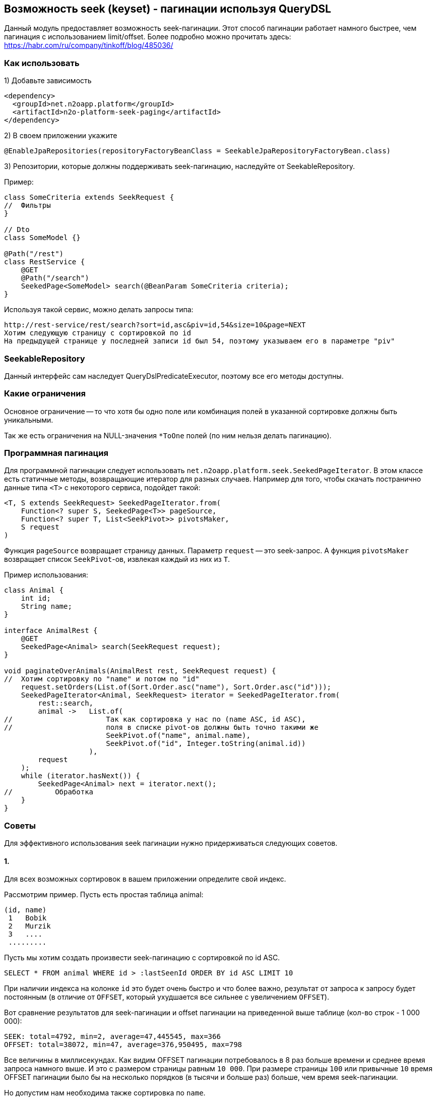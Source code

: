 == Возможность seek (keyset) - пагинации используя QueryDSL

Данный модуль предоставляет возможность seek-пагинации.
Этот способ пагинации работает намного быстрее, чем пагинация с использованием limit/offset.
Более подробно можно прочитать здесь:
https://habr.com/ru/company/tinkoff/blog/485036/

=== Как использовать
1) Добавьте зависимость
[source,xml]
----
<dependency>
  <groupId>net.n2oapp.platform</groupId>
  <artifactId>n2o-platform-seek-paging</artifactId>
</dependency>
----
2) В своем приложении укажите
[source,java]
----
@EnableJpaRepositories(repositoryFactoryBeanClass = SeekableJpaRepositoryFactoryBean.class)
----
3) Репозитории, которые должны поддерживать seek-пагинацию, наследуйте от SeekableRepository.

Пример:

[source,java]
----
class SomeCriteria extends SeekRequest {
//  Фильтры
}

// Dto
class SomeModel {}

@Path("/rest")
class RestService {
    @GET
    @Path("/search")
    SeekedPage<SomeModel> search(@BeanParam SomeCriteria criteria);
}
----

Используя такой сервис, можно делать запросы типа:

----
http://rest-service/rest/search?sort=id,asc&piv=id,54&size=10&page=NEXT
Хотим следующую страницу с сортировкой по id
На предыдущей странице у последней записи id был 54, поэтому указываем его в параметре "piv"
----

=== SeekableRepository

Данный интерфейс сам наследует QueryDslPredicateExecutor, поэтому все его методы доступны.

=== Какие ограничения
Основное ограничение -- то что хотя бы одно поле или комбинация полей в указанной сортировке должны быть уникальными.

Так же есть ограничения на NULL-значения `*ToOne` полей (по ним нельзя делать пагинацию).

=== Программная пагинация
Для программной пагинации следует использовать `net.n2oapp.platform.seek.SeekedPageIterator`.
В этом классе есть статичные методы, возвращающие итератор для разных случаев.
Например для того, чтобы скачать постранично данные типа `<T>` с некоторого сервиса, подойдет такой:

[source,java]
----
<T, S extends SeekRequest> SeekedPageIterator.from(
    Function<? super S, SeekedPage<T>> pageSource,
    Function<? super T, List<SeekPivot>> pivotsMaker,
    S request
)
----
Функция `pageSource` возвращает страницу данных. Параметр `request` -- это seek-запрос. А функция `pivotsMaker` возвращает список `SeekPivot`-ов, извлекая каждый из них из `T`.

Пример использования:

[source,java]
----
class Animal {
    int id;
    String name;
}

interface AnimalRest {
    @GET
    SeekedPage<Animal> search(SeekRequest request);
}

void paginateOverAnimals(AnimalRest rest, SeekRequest request) {
//  Хотим сортировку по "name" и потом по "id"
    request.setOrders(List.of(Sort.Order.asc("name"), Sort.Order.asc("id")));
    SeekedPageIterator<Animal, SeekRequest> iterator = SeekedPageIterator.from(
        rest::search,
        animal ->   List.of(
//                      Так как сортировка у нас по (name ASC, id ASC),
//                      поля в списке pivot-ов должны быть точно такими же
                        SeekPivot.of("name", animal.name),
                        SeekPivot.of("id", Integer.toString(animal.id))
                    ),
        request
    );
    while (iterator.hasNext()) {
        SeekedPage<Animal> next = iterator.next();
//          Обработка
    }
}

----

=== Советы
Для эффективного использования seek пагинации нужно придерживаться следующих советов.

==== 1.

Для всех возможных сортировок в вашем приложении определите свой индекс.

Рассмотрим пример.
Пусть есть простая таблица animal:

[source]
----
(id, name)
 1   Bobik
 2   Murzik
 3   ....
 .........
----

Пусть мы хотим создать произвести seek-пагинацию с сортировкой по id ASC.

[source]
----
SELECT * FROM animal WHERE id > :lastSeenId ORDER BY id ASC LIMIT 10
----
При наличии индекса на колонке `id` это будет очень быстро и что более важно,
результат от запроса к запросу будет постоянным (в отличие от `OFFSET`, который ухудшается все сильнее с увеличением `OFFSET`).

Вот сравнение результатов для seek-пагинации и offset пагинации на приведенной выше таблице (кол-во строк - 1 000 000):
[source]
----
SEEK: total=4792, min=2, average=47,445545, max=366
OFFSET: total=38072, min=47, average=376,950495, max=798
----
Все величины в миллисекундах. Как видим OFFSET пагинации потребовалось в 8 раз больше времени и среднее время запроса
намного выше. И это с размером страницы равным `10 000`. При размере страницы `100` или привычные `10` время OFFSET пагинации
было бы на несколько порядков (в тысячи и больше раз) больше, чем время seek-пагинации.

Но допустим нам необходима также сортировка по `name`.
[source]
----
SELECT * FROM animal WHERE name > :lastSeenName OR (name = :lastSeenName AND id > :lastSeenId) ORDER BY name ASC, id ASC LIMIT 10
----
Можно предположить, что этот запрос будет отрабатывать так же быстро, как и первый (при условии наличия индекса на колонке `name`),
но в действительности он отрабатывает примерно в 4000 раз медленнее. В чем же проблема?

Проблема в том, что БД не может использовать для сортировок отдельные индексы
(в отличие от условий `WHERE`, для которых можно использовать несвязанные индексы).
Поэтому ей приходится каждый раз производить сортировку всех строк, подходящих под условие, только чтобы отдать 10 записей.

Решение этой проблемы -- создание составного индекса (name, id).
Без такого индекса весь профит от использования данного модуля теряется.
Причем нужно отметить, что направление сортировки должно полностью соответствовать направлению индекса (или быть обратным ему).
То есть если индекс имеет вид (name ASC, id ASC) и вы решили пройтись по таблице с сортировкой (name DESC, id ASC) -- все опять - таки сведется к `seq-scan`
(для (name DESC, id DESC) все будет так же эффективно).
Для обращения порядка сортировки следует использовать методы в классе `net.n2oapp.platform.seek.SortUtil`.

==== 2.

Учитывая вышесказанное вы не сможете эффективно сортировать по JOIN-ed полям (потому что на них нельзя создать индекс).
Поэтому совет такой: используйте денормализацию для поиска (и только для него).

==== 3.

Не стоит позволять клиенту указывать произвольные поля для сортировки.
Нужно выделить ключевые сортировки (время, цена, популярность или некий составной бизнес-ключ) и сортировать по ним.

Например, у вас есть поля `x1, x2, id` и вы хотите произвольную и быструю сортировку по любой комбинации (исключая id, так как это суррогатный ключ и клиенту нет дела, какая у него сортировка, поэтому его везде можно сделать ASC) --
вам придется создать индексы:

* x1 ASC, id ASC
* x2 ASC, id ASC
* x1 ASC, x2 ASC, id ASC
* x1 ASC, x2 DESC, id ASC
* x2 ASC, x1 ASC, id ASC
* x2 ASC, x1 DESC, id ASC

И вы сможете, используя их, сортировать по:

* x1 ASC, id ASC
* x1 DESC, id DESC
* x2 ASC, id ASC
* x2 DESC, id DESC
* x1 ASC, x2 ASC, id ASC
* x1 DESC, x2 DESC, id DESC
* x1 ASC, x2 DESC, id ASC
* x1 DESC, x2 ASC, id DESC
* x2 ASC, x1 ASC, id ASC
* x2 DESC, x1 DESC, id DESC
* x2 ASC, x1 DESC, id ASC
* x2 DESC, x1 ASC, id DESC

Как видите, затраты на произвольную и эффективную сортировку даже по двум колонкам *очень* большие и
увеличиваются экспоненциально.

==== 4.

По возможности всегда определяйте `NullabilityProvider`.

Условия для seek-пагинации становятся несколько проще, если заранее известно, что поле не может принимать значение `NULL`.
Для указания `nullability` есть интерфейс `net.n2oapp.platform.seek.NullabilityProvider`.
Определите его реализацию и укажите над репозиторием `@NullabilityProvided(by = MyCustomNullabilityProvider.class)`.
Например, если известно, что в таблице `animal` выше поле `name` объявлено как `NOT NULL` -- реализация этого интерфейса может выглядеть так:

[source,java]
----
import com.querydsl.core.types.dsl.ComparableExpressionBase;
import net.n2oapp.platform.seek.NullabilityProvider;

public class AnimalNullabilityProvider implements NullabilityProvider {

    @Override
    public boolean nullable(ComparableExpressionBase<?> property) {
        return property != QAnimal.animal.name; // Все поля кроме name могут принимать значение null
    }

}
----